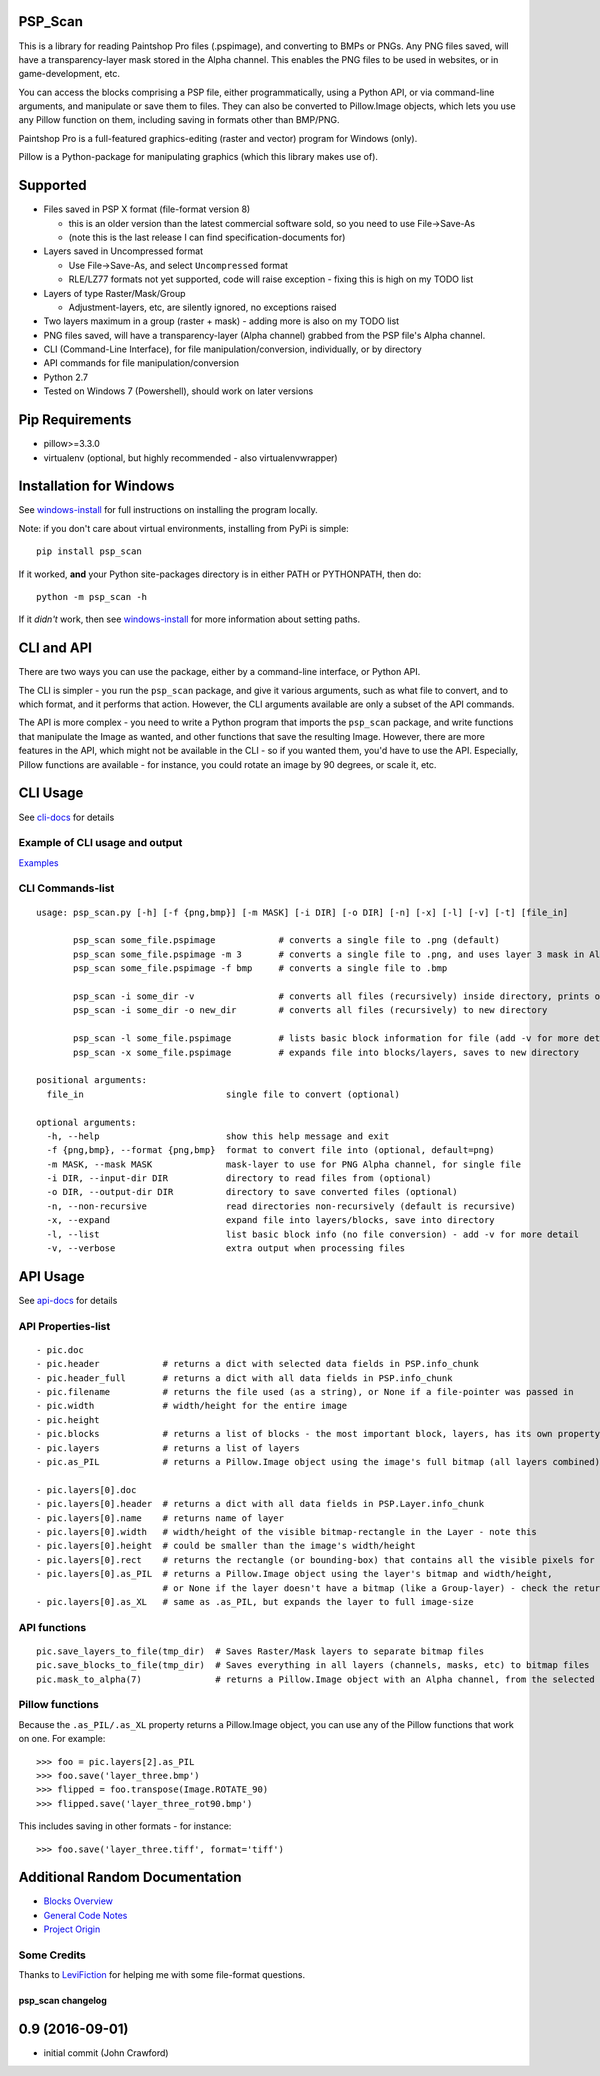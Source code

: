 PSP\_Scan
---------

This is a library for reading Paintshop Pro files (.pspimage), and
converting to BMPs or PNGs. Any PNG files saved, will have a
transparency-layer mask stored in the Alpha channel. This enables the
PNG files to be used in websites, or in game-development, etc.

You can access the blocks comprising a PSP file, either
programmatically, using a Python API, or via command-line arguments, and
manipulate or save them to files. They can also be converted to
Pillow.Image objects, which lets you use any Pillow function on them,
including saving in formats other than BMP/PNG.

Paintshop Pro is a full-featured graphics-editing (raster and vector)
program for Windows (only).

Pillow is a Python-package for manipulating graphics (which this library
makes use of).

Supported
---------

-  Files saved in PSP X format (file-format version 8)

   -  this is an older version than the latest commercial software sold,
      so you need to use File->Save-As
   -  (note this is the last release I can find specification-documents
      for)

-  Layers saved in Uncompressed format

   -  Use File->Save-As, and select ``Uncompressed`` format
   -  RLE/LZ77 formats not yet supported, code will raise exception -
      fixing this is high on my TODO list

-  Layers of type Raster/Mask/Group

   -  Adjustment-layers, etc, are silently ignored, no exceptions raised

-  Two layers maximum in a group (raster + mask) - adding more is also
   on my TODO list
-  PNG files saved, will have a transparency-layer (Alpha channel)
   grabbed from the PSP file's Alpha channel.
-  CLI (Command-Line Interface), for file manipulation/conversion,
   individually, or by directory
-  API commands for file manipulation/conversion
-  Python 2.7
-  Tested on Windows 7 (Powershell), should work on later versions

Pip Requirements
----------------

-  pillow>=3.3.0
-  virtualenv (optional, but highly recommended - also
   virtualenvwrapper)

Installation for Windows
------------------------

See
`windows-install <https://github.com/CrawfishPress/psp_scan/wiki/Windows-Install>`__
for full instructions on installing the program locally.

Note: if you don't care about virtual environments, installing from PyPi
is simple:

::

    pip install psp_scan

If it worked, **and** your Python site-packages directory is in either PATH
or PYTHONPATH, then do:

::

    python -m psp_scan -h

If it *didn't* work, then see
`windows-install <https://github.com/CrawfishPress/psp_scan/wiki/Windows-Install>`__
for more information about setting paths.

CLI and API
-----------

There are two ways you can use the package, either by a command-line
interface, or Python API.

The CLI is simpler - you run the ``psp_scan`` package, and give it
various arguments, such as what file to convert, and to which format,
and it performs that action. However, the CLI arguments available are
only a subset of the API commands.

The API is more complex - you need to write a Python program that
imports the ``psp_scan`` package, and write functions that manipulate
the Image as wanted, and other functions that save the resulting Image.
However, there are more features in the API, which might not be
available in the CLI - so if you wanted them, you'd have to use the API.
Especially, Pillow functions are available - for instance, you could
rotate an image by 90 degrees, or scale it, etc.

CLI Usage
---------

See
`cli-docs <https://github.com/CrawfishPress/psp_scan/wiki/CLI-Usage>`__
for details

Example of CLI usage and output
~~~~~~~~~~~~~~~~~~~~~~~~~~~~~~~

`Examples <https://github.com/CrawfishPress/psp_scan/wiki/CLI-Usage#example-of-cli-usage-and-output>`__

CLI Commands-list
~~~~~~~~~~~~~~~~~

::

    usage: psp_scan.py [-h] [-f {png,bmp}] [-m MASK] [-i DIR] [-o DIR] [-n] [-x] [-l] [-v] [-t] [file_in]

           psp_scan some_file.pspimage            # converts a single file to .png (default)
           psp_scan some_file.pspimage -m 3       # converts a single file to .png, and uses layer 3 mask in Alpha channel
           psp_scan some_file.pspimage -f bmp     # converts a single file to .bmp

           psp_scan -i some_dir -v                # converts all files (recursively) inside directory, prints output
           psp_scan -i some_dir -o new_dir        # converts all files (recursively) to new directory

           psp_scan -l some_file.pspimage         # lists basic block information for file (add -v for more detail)
           psp_scan -x some_file.pspimage         # expands file into blocks/layers, saves to new directory

    positional arguments:
      file_in                           single file to convert (optional)

    optional arguments:
      -h, --help                        show this help message and exit
      -f {png,bmp}, --format {png,bmp}  format to convert file into (optional, default=png)
      -m MASK, --mask MASK              mask-layer to use for PNG Alpha channel, for single file
      -i DIR, --input-dir DIR           directory to read files from (optional)
      -o DIR, --output-dir DIR          directory to save converted files (optional)
      -n, --non-recursive               read directories non-recursively (default is recursive)
      -x, --expand                      expand file into layers/blocks, save into directory
      -l, --list                        list basic block info (no file conversion) - add -v for more detail
      -v, --verbose                     extra output when processing files

API Usage
---------

See
`api-docs <https://github.com/CrawfishPress/psp_scan/wiki/API-Usage>`__
for details

API Properties-list
~~~~~~~~~~~~~~~~~~~

::

    - pic.doc
    - pic.header            # returns a dict with selected data fields in PSP.info_chunk
    - pic.header_full       # returns a dict with all data fields in PSP.info_chunk
    - pic.filename          # returns the file used (as a string), or None if a file-pointer was passed in
    - pic.width             # width/height for the entire image
    - pic.height
    - pic.blocks            # returns a list of blocks - the most important block, layers, has its own property
    - pic.layers            # returns a list of layers
    - pic.as_PIL            # returns a Pillow.Image object using the image's full bitmap (all layers combined)

    - pic.layers[0].doc
    - pic.layers[0].header  # returns a dict with all data fields in PSP.Layer.info_chunk
    - pic.layers[0].name    # returns name of layer
    - pic.layers[0].width   # width/height of the visible bitmap-rectangle in the Layer - note this
    - pic.layers[0].height  # could be smaller than the image's width/height
    - pic.layers[0].rect    # returns the rectangle (or bounding-box) that contains all the visible pixels for this layer
    - pic.layers[0].as_PIL  # returns a Pillow.Image object using the layer's bitmap and width/height,
                            # or None if the layer doesn't have a bitmap (like a Group-layer) - check the return
    - pic.layers[0].as_XL   # same as .as_PIL, but expands the layer to full image-size

API functions
~~~~~~~~~~~~~

::

    pic.save_layers_to_file(tmp_dir)  # Saves Raster/Mask layers to separate bitmap files
    pic.save_blocks_to_file(tmp_dir)  # Saves everything in all layers (channels, masks, etc) to bitmap files
    pic.mask_to_alpha(7)              # returns a Pillow.Image object with an Alpha channel, from the selected mask

Pillow functions
~~~~~~~~~~~~~~~~

Because the ``.as_PIL/.as_XL`` property returns a Pillow.Image object,
you can use any of the Pillow functions that work on one. For example:

::

    >>> foo = pic.layers[2].as_PIL
    >>> foo.save('layer_three.bmp')
    >>> flipped = foo.transpose(Image.ROTATE_90)
    >>> flipped.save('layer_three_rot90.bmp')

This includes saving in other formats - for instance:

::

    >>> foo.save('layer_three.tiff', format='tiff')

Additional Random Documentation
-------------------------------

-  `Blocks Overview <https://github.com/CrawfishPress/psp_scan/wiki/Blocks-Overview>`__
-  `General Code Notes <https://github.com/CrawfishPress/psp_scan/wiki/Code-Notes>`__
-  `Project Origin <https://github.com/CrawfishPress/psp_scan/wiki/Origin>`__

Some Credits
~~~~~~~~~~~~

Thanks to
`LeviFiction <http://forum.corel.com/EN/memberlist.php?mode=viewprofile&u=65072>`__
for helping me with some file-format questions.


psp\_scan changelog
===================

0.9 (2016-09-01)
----------------

-  initial commit (John Crawford)


